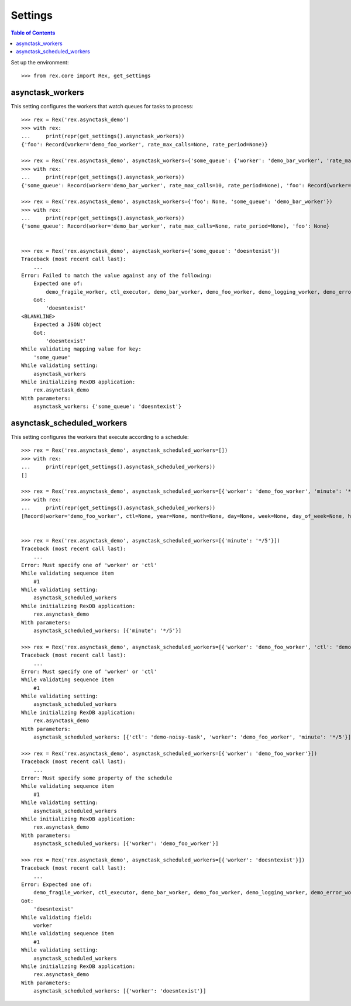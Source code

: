 ********
Settings
********

.. contents:: Table of Contents

Set up the environment::

    >>> from rex.core import Rex, get_settings


asynctask_workers
=================

This setting configures the workers that watch queues for tasks to process::

    >>> rex = Rex('rex.asynctask_demo')
    >>> with rex:
    ...     print(repr(get_settings().asynctask_workers))
    {'foo': Record(worker='demo_foo_worker', rate_max_calls=None, rate_period=None)}

    >>> rex = Rex('rex.asynctask_demo', asynctask_workers={'some_queue': {'worker': 'demo_bar_worker', 'rate_max_calls': 10}})
    >>> with rex:
    ...     print(repr(get_settings().asynctask_workers))
    {'some_queue': Record(worker='demo_bar_worker', rate_max_calls=10, rate_period=None), 'foo': Record(worker='demo_foo_worker', rate_max_calls=None, rate_period=None)}

    >>> rex = Rex('rex.asynctask_demo', asynctask_workers={'foo': None, 'some_queue': 'demo_bar_worker'})
    >>> with rex:
    ...     print(repr(get_settings().asynctask_workers))
    {'some_queue': Record(worker='demo_bar_worker', rate_max_calls=None, rate_period=None), 'foo': None}


    >>> rex = Rex('rex.asynctask_demo', asynctask_workers={'some_queue': 'doesntexist'})
    Traceback (most recent call last):
        ...
    Error: Failed to match the value against any of the following:
        Expected one of:
            demo_fragile_worker, ctl_executor, demo_bar_worker, demo_foo_worker, demo_logging_worker, demo_error_worker, demo_quiet_worker, requeue_worker, demo_baz_worker
        Got:
            'doesntexist'
    <BLANKLINE>
        Expected a JSON object
        Got:
            'doesntexist'
    While validating mapping value for key:
        'some_queue'
    While validating setting:
        asynctask_workers
    While initializing RexDB application:
        rex.asynctask_demo
    With parameters:
        asynctask_workers: {'some_queue': 'doesntexist'}


asynctask_scheduled_workers
===========================

This setting configures the workers that execute according to a schedule::

    >>> rex = Rex('rex.asynctask_demo', asynctask_scheduled_workers=[])
    >>> with rex:
    ...     print(repr(get_settings().asynctask_scheduled_workers))
    []

    >>> rex = Rex('rex.asynctask_demo', asynctask_scheduled_workers=[{'worker': 'demo_foo_worker', 'minute': '*/5'}, {'ctl': 'demo-noisy-task', 'hour': '*/3'}, {'worker': 'demo_foo_worker', 'second': 0}])
    >>> with rex:
    ...     print(repr(get_settings().asynctask_scheduled_workers))
    [Record(worker='demo_foo_worker', ctl=None, year=None, month=None, day=None, week=None, day_of_week=None, hour=None, minute='*/5', second=None, start_date=None, end_date=None), Record(worker=None, ctl='demo-noisy-task', year=None, month=None, day=None, week=None, day_of_week=None, hour='*/3', minute=None, second=None, start_date=None, end_date=None), Record(worker='demo_foo_worker', ctl=None, year=None, month=None, day=None, week=None, day_of_week=None, hour=None, minute=None, second=0, start_date=None, end_date=None)]


    >>> rex = Rex('rex.asynctask_demo', asynctask_scheduled_workers=[{'minute': '*/5'}])
    Traceback (most recent call last):
        ...
    Error: Must specify one of 'worker' or 'ctl'
    While validating sequence item
        #1
    While validating setting:
        asynctask_scheduled_workers
    While initializing RexDB application:
        rex.asynctask_demo
    With parameters:
        asynctask_scheduled_workers: [{'minute': '*/5'}]

    >>> rex = Rex('rex.asynctask_demo', asynctask_scheduled_workers=[{'worker': 'demo_foo_worker', 'ctl': 'demo-noisy-task', 'minute': '*/5'}])
    Traceback (most recent call last):
        ...
    Error: Must specify one of 'worker' or 'ctl'
    While validating sequence item
        #1
    While validating setting:
        asynctask_scheduled_workers
    While initializing RexDB application:
        rex.asynctask_demo
    With parameters:
        asynctask_scheduled_workers: [{'ctl': 'demo-noisy-task', 'worker': 'demo_foo_worker', 'minute': '*/5'}]

    >>> rex = Rex('rex.asynctask_demo', asynctask_scheduled_workers=[{'worker': 'demo_foo_worker'}])
    Traceback (most recent call last):
        ...
    Error: Must specify some property of the schedule
    While validating sequence item
        #1
    While validating setting:
        asynctask_scheduled_workers
    While initializing RexDB application:
        rex.asynctask_demo
    With parameters:
        asynctask_scheduled_workers: [{'worker': 'demo_foo_worker'}]

    >>> rex = Rex('rex.asynctask_demo', asynctask_scheduled_workers=[{'worker': 'doesntexist'}])
    Traceback (most recent call last):
        ...
    Error: Expected one of:
        demo_fragile_worker, ctl_executor, demo_bar_worker, demo_foo_worker, demo_logging_worker, demo_error_worker, demo_quiet_worker, requeue_worker, demo_baz_worker
    Got:
        'doesntexist'
    While validating field:
        worker
    While validating sequence item
        #1
    While validating setting:
        asynctask_scheduled_workers
    While initializing RexDB application:
        rex.asynctask_demo
    With parameters:
        asynctask_scheduled_workers: [{'worker': 'doesntexist'}]


